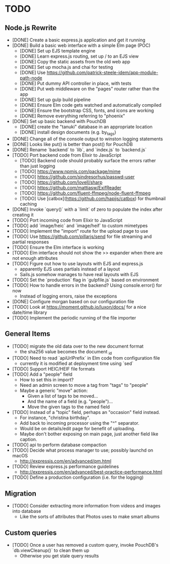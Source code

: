 * TODO

** Node.js Rewrite

- [DONE] Create a basic express.js application and get it running
- [DONE] Build a basic web interface with a simple Elm page (POC)
  - [DONE] Set up EJS template engine
  - [DONE] Learn express.js routing, set up / to an EJS view
  - [DONE] Copy the static assets from the old web app
  - [DONE] Set up mocha.js and chai for testing
  - [DONE] Use https://github.com/patrick-steele-idem/app-module-path-node
  - [DONE] Put dummy API controller in place, with tests
  - [DONE] Put web middleware on the "pages" router rather than the app
  - [DONE] Set up gulp build pipeline
  - [DONE] Ensure Elm code gets watched and automatically compiled
  - [DONE] Ensure the bootstrap CSS, fonts, and icons are working
  - [DONE] Remove everything referring to "phoenix"
- [DONE] Set up basic backend with PouchDB
  - [DONE] create the "tanuki" database in an appropriate location
  - [DONE] install design documents (e.g. by_tags)
- [DONE] Change all of the console output to winston logging statements
- [DONE] Looks like put() is better than post() for PouchDB
- [DONE] Rename `backend` to `lib`, and `index.js` to `backend.js`
- [TODO] Port backend code from Elixir to JavaScript
  - [TODO] Backend code should probably surface the errors rather than just logging
  - [TODO] https://www.npmjs.com/package/mime
  - [TODO] https://github.com/sindresorhus/passwd-user
  - [TODO] https://github.com/lovell/sharp
  - [TODO] https://github.com/mattiasw/ExifReader
  - [TODO] https://github.com/fluent-ffmpeg/node-fluent-ffmpeg
  - [TODO] Use [catbox](https://github.com/hapijs/catbox) for thumbnail caching
- [DONE] Invoke `query()` with a `limit` of zero to populate the index after creating it
- [TODO] Port incoming code from Elixir to JavaScript
- [TODO] add `image/heic` and `image/heif` to custom mimetypes
- [TODO] Implement the "import" route for the upload page to use
- [TODO] Use https://github.com/pillarjs/send for file streaming and partial responses
- [TODO] Ensure the Elm interface is working
- [TODO] Elm interface should not show the >> expander when there are not enough attributes
- [TODO] Figure out how to use layouts with EJS and express.js
  - apparently EJS uses partials instead of a layout
  - Sails.js somehow manages to have real layouts with EJS
- [TODO] Set the `production` flag in `gulpfile.js` based on environment
- [TODO] How to handle errors in the backend? Using console.error() for now
  - Instead of logging errors, raise the exceptions
- [DONE] Configure morgan based on our configuration file
- [TODO] Look at https://moment.github.io/luxon/docs/ for a nice date/time library
- [TODO] Implement the periodic running of the file importer

** General Items

- [TODO] migrate the old data over to the new document format
  - the sha256 value becomes the document _id
- [TODO] Need to read `apiUrlPrefix` in Elm code from configuration file
  - currently it is modified at deployment time using `sed`
- [TODO] Support HEIC/HEIF file formats
- [TODO] Add a "people" field
  - How to set this in import?
  - Need an admin screen to move a tag from "tags" to "people"
  - Maybe a generic "move" action:
    + Given a list of tags to be moved...
    + And the name of a field (e.g. "people")...
    + Move the given tags to the named field
- [TODO] Instead of a "topic" field, perhaps an "occasion" field instead.
  - For instance, "christina birthday".
  - Add back to incoming processor using the "^" separator.
  - Would be on details/edit page for benefit of uploading.
  - Maybe don't bother exposing on main page, just another field like caption.
- [TODO] api to perform database compaction
- [TODO] Decide what process manager to use; possibly launchd on macOS
  - http://expressjs.com/en/advanced/pm.html
- [TODO] Review express.js performance guidelines
  - http://expressjs.com/en/advanced/best-practice-performance.html
- [TODO] Define a production configuration (i.e. for the logging)

** Migration

- [TODO] Consider extracting more information from videos and images into database
  - Like the sorts of attributes that Photos uses to make smart albums

** Custom queries

- [TODO] Once a user has removed a custom query, invoke PouchDB's `db.viewCleanup()` to clean them up
  - Otherwise you get stale query results
